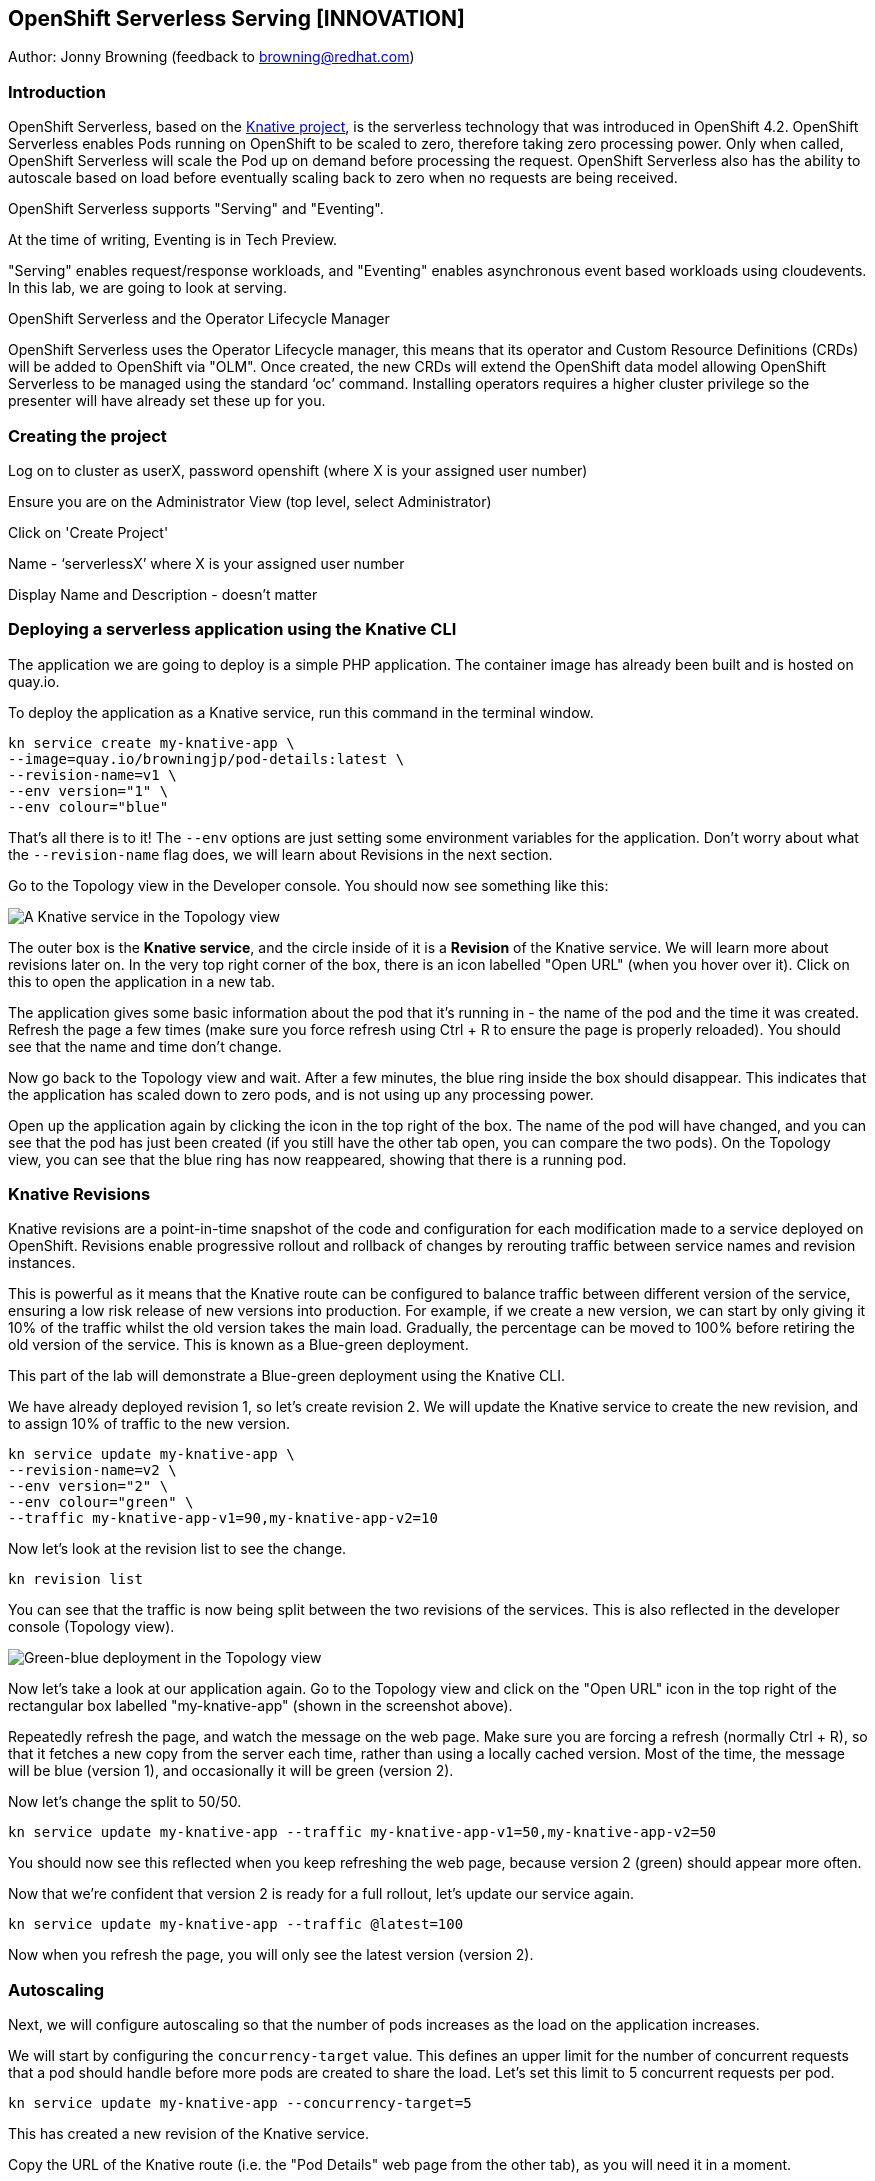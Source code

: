 == OpenShift Serverless Serving [INNOVATION]

Author: Jonny Browning (feedback to browning@redhat.com)

=== Introduction

OpenShift Serverless, based on the https://knative.dev[Knative project, window="_blank"], is the serverless technology that was introduced in OpenShift 4.2. OpenShift Serverless enables Pods running on OpenShift to be scaled to zero, therefore taking zero processing power. Only when called, OpenShift Serverless will scale the Pod up on demand before processing the request. OpenShift Serverless also has the ability to autoscale based on load before eventually scaling back to zero when no requests are being received. 

OpenShift Serverless supports "Serving" and "Eventing".

At the time of writing, Eventing is in Tech Preview.

"Serving" enables request/response workloads, and "Eventing" enables asynchronous event based workloads using cloudevents. In this lab, we are going to look at serving.

.OpenShift Serverless and the Operator Lifecycle Manager
****
OpenShift Serverless uses the Operator Lifecycle manager, this means that its operator and Custom Resource Definitions (CRDs) will be added to OpenShift via "OLM". Once created, the new CRDs will extend the OpenShift data model allowing OpenShift Serverless to be managed using the standard ‘oc’ command. Installing operators requires a higher cluster privilege so the presenter will have already set these up for you.
****

=== Creating the project

Log on to cluster as userX, password openshift (where X is your assigned user number)

Ensure you are on the Administrator View (top level, select Administrator)

Click on 'Create Project'

Name - ‘serverlessX’ where X is your assigned user number

Display Name and Description - doesn't matter

=== Deploying a serverless application using the Knative CLI

The application we are going to deploy is a simple PHP application. The container image has already been built and is hosted on quay.io.

To deploy the application as a Knative service, run this command in the terminal window.

[source]
----
kn service create my-knative-app \
--image=quay.io/browningjp/pod-details:latest \
--revision-name=v1 \
--env version="1" \
--env colour="blue"
----

That's all there is to it! The `--env` options are just setting some environment variables for the application. Don't worry about what the `--revision-name` flag does, we will learn about Revisions in the next section.

Go to the Topology view in the Developer console. You should now see something like this:

image::serverlessserving-1.png[A Knative service in the Topology view]

The outer box is the *Knative service*, and the circle inside of it is a *Revision* of the Knative service. We will learn more about revisions later on. In the very top right corner of the box, there is an icon labelled "Open URL" (when you hover over it). Click on this to open the application in a new tab.

The application gives some basic information about the pod that it's running in - the name of the pod and the time it was created. Refresh the page a few times (make sure you force refresh using Ctrl + R to ensure the page is properly reloaded). You should see that the name and time don't change.

Now go back to the Topology view and wait. After a few minutes, the blue ring inside the box should disappear. This indicates that the application has scaled down to zero pods, and is not using up any processing power.

Open up the application again by clicking the icon in the top right of the box. The name of the pod will have changed, and you can see that the pod has just been created (if you still have the other tab open, you can compare the two pods). On the Topology view, you can see that the blue ring has now reappeared, showing that there is a running pod.

=== Knative Revisions

Knative revisions are a point-in-time snapshot of the code and configuration for each modification made to a service deployed on OpenShift. Revisions enable progressive rollout and rollback of changes by rerouting traffic between service names and revision instances. 

This is powerful as it means that the Knative route can be configured to balance traffic between different version of the service, ensuring a low risk release of new versions into production. For example, if we create a new version, we can start by only giving it 10% of the traffic whilst the old version takes the main load. Gradually, the percentage can be moved to 100% before retiring the old version of the service. This is known as a Blue-green deployment.

This part of the lab will demonstrate a Blue-green deployment using the Knative CLI.

We have already deployed revision 1, so let's create revision 2. We will update the Knative service to create the new revision, and to assign 10% of traffic to the new version.

[source]
----
kn service update my-knative-app \
--revision-name=v2 \
--env version="2" \
--env colour="green" \
--traffic my-knative-app-v1=90,my-knative-app-v2=10
----

Now let's look at the revision list to see the change.

[source]
----
kn revision list
----

You can see that the traffic is now being split between the two revisions of the services. This is also reflected in the developer console (Topology view).

image::serverlessserving-2.png[Green-blue deployment in the Topology view]

Now let's take a look at our application again. Go to the Topology view and click on the "Open URL" icon in the top right of the rectangular box labelled "my-knative-app" (shown in the screenshot above).

Repeatedly refresh the page, and watch the message on the web page. Make sure you are forcing a refresh (normally Ctrl + R), so that it fetches a new copy from the server each time, rather than using a locally cached version. Most of the time, the message will be blue (version 1), and occasionally it will be green (version 2).

Now let's change the split to 50/50.

[source]
----
kn service update my-knative-app --traffic my-knative-app-v1=50,my-knative-app-v2=50
----

You should now see this reflected when you keep refreshing the web page, because version 2 (green) should appear more often.

Now that we're confident that version 2 is ready for a full rollout, let's update our service again.

[source]
----
kn service update my-knative-app --traffic @latest=100
----

Now when you refresh the page, you will only see the latest version (version 2).

=== Autoscaling

Next, we will configure autoscaling so that the number of pods increases as the load on the application increases.

We will start by configuring the `concurrency-target` value. This defines an upper limit for the number of concurrent requests that a pod should handle before more pods are created to share the load. Let's set this limit to 5 concurrent requests per pod.

[source]
----
kn service update my-knative-app --concurrency-target=5
----

This has created a new revision of the Knative service.

Copy the URL of the Knative route (i.e. the "Pod Details" web page from the other tab), as you will need it in a moment.

Next, we're going to apply some load to the application using the `siege` command.  Before we do this however, we want to make sure that the service has scaled back to zero. To check, look in the Topology view. The application should not have a blue ring around it. If it does, wait a few minutes until it has scaled down again.

Now let's put some load on the application. Remember to replace <URL_OF_SERVICE> with the URL you have copied.

[source]
----
siege -c 50 -t 30s <URL_OF_SERVICE>
----

This command bombards the application for 30 seconds.

On the Topology view, click on the application (circle inside the box) to bring up the sidebar, then go to the 'Resources' tab. You will see that a bunch of pods have been spun up to serve the requests (around 14). Once the `siege` command completes, the pods will begin to disappear until the application has scaled back down to zero.

==== Limiting the number of pods

In this next step, we will put a limit on the number of pods that the autoscaler will create. In the terminal window, run this command:

[source]
----
kn service update my-knative-app --max-scale=5
----

This sets an upper limit of 5 pods for our application.

Go to the Topology view and check that the application has scaled back to zero. If not, wait a few minutes until it does. Then try running the `siege` command again.

[source]
----
siege -c 50 -t 30s <URL_OF_SERVICE>
----

As before, click on the application (circle inside the box) in the Topology view to bring up the sidebar, then go to the 'Resources' tab. You will see that a bunch of pods have been spun up to serve the requests, but this time it is only 5 pods. Once the `siege` command completes, the pods will begin to disappear until the application has scaled back down to zero.

=== Summary

In this lab, we have deployed a serverless applications on OpenShift, rolled out a new version of the application using Knative revisions, and configured autoscaling to increase the number of pods as the load increases.

=== Cleaning up

To clean up the resources from this lab, delete the project with this command, replacing X with your assigned user number:

[source]
----
oc delete project serverlessX
----